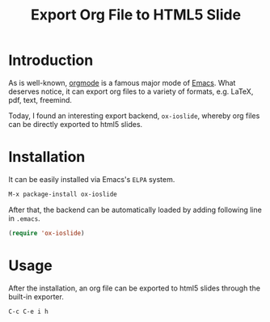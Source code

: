 #+TITLE: Export Org File to HTML5 Slide
#+OPTIONS: num:6

* Introduction
As is well-known, [[http://orgmode.org][orgmode]] is a famous major mode of [[http://www.gnu.org/software/emacs/][Emacs]]. What deserves notice, it can export org files to a variety of formats, e.g. \LaTeX, pdf, text, freemind.

Today, I found an interesting export backend, =ox-ioslide=, whereby org files can be directly exported to html5 slides.
* Installation
It can be easily installed via Emacs's =ELPA= system.
#+BEGIN_SRC emacs-lisp
M-x package-install ox-ioslide
#+END_SRC
After that, the backend can be automatically loaded by adding following line in =.emacs=.
#+BEGIN_SRC emacs-lisp
(require 'ox-ioslide)
#+END_SRC
* Usage
After the installation, an org file can be exported to html5 slides through the built-in exporter.
#+BEGIN_SRC emacs-lisp
C-c C-e i h
#+END_SRC

